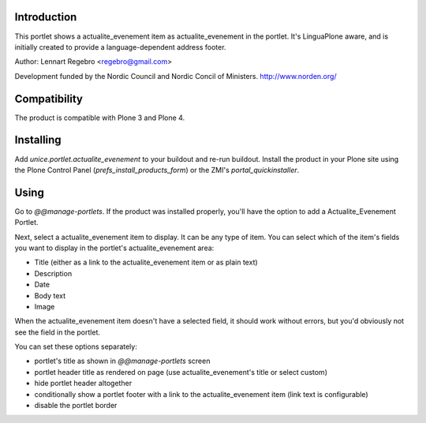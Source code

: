 .. image:: https://secure.travis-ci.org/unice/unice.portlet.actualite_evenement.png
   :target: https://travis-ci.org/unice/unice.portlet.actualite_evenement

Introduction
============

This portlet shows a actualite_evenement item as actualite_evenement in the portlet.
It's LinguaPlone aware, and is initially created to provide a
language-dependent address footer.

Author: Lennart Regebro <regebro@gmail.com>

Development funded by the Nordic Council and Nordic Concil of Ministers.
http://www.norden.org/


Compatibility
=============

The product is compatible with Plone 3 and Plone 4.


Installing
==========

Add `unice.portlet.actualite_evenement` to your buildout and re-run buildout.
Install the product in your Plone site using the Plone Control Panel
(`prefs_install_products_form`) or the ZMI's `portal_quickinstaller`.


Using
=====

Go to `@@manage-portlets`. If the product was installed properly, you'll have
the option to add a Actualite_Evenement Portlet.

Next, select a actualite_evenement item to display. It can be any type of item. You can
select which of the item's fields you want to display in the portlet's actualite_evenement
area:

* Title (either as a link to the actualite_evenement item or as plain text)
* Description
* Date
* Body text
* Image

When the actualite_evenement item doesn't have a selected field, it should work without
errors, but you'd obviously not see the field in the portlet.

You can set these options separately:

* portlet's title as shown in `@@manage-portlets` screen
* portlet header title as rendered on page
  (use actualite_evenement's title or select custom)
* hide portlet header altogether
* conditionally show a portlet footer with a link to the actualite_evenement item
  (link text is configurable)
* disable the portlet border

